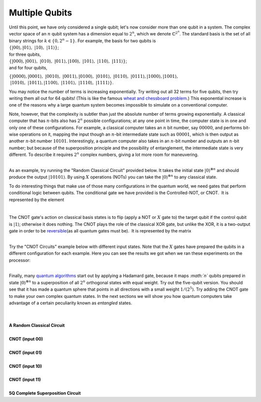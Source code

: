 Multiple Qubits
===============

| Until this point, we have only considered a single qubit; let's now
  consider more than one qubit in a system. The complex vector space of
  an :math:`n` qubit system has a dimension equal to :math:`2^n`, which we
  denote :math:`\mathbb{C}^{2^{n}}`. The standard basis is the set of all
  binary strings for :math:`k\in \{0, 2^n-1\}`. For example, the basis
  for two qubits is

| :math:`\{|00\rangle, |01\rangle,  |10\rangle,  |11\rangle\}`;

| for three qubits,

| :math:`\{|000\rangle, |001\rangle,  |010\rangle,  |011\rangle, 
  |100\rangle,  |101\rangle,  |110\rangle,  |111\rangle \}`;

| and for four qubits,

:math:`\{|0000\rangle, |0001\rangle,  |0010\rangle,  |0011\rangle, 
|0100\rangle,  |0101\rangle,  |0110\rangle,  |0111\rangle,
|1000\rangle, |1001\rangle,`  :math:`|1010\rangle,  |1011\rangle, 
|1100\rangle,  |1101\rangle,  |1110\rangle,  |1111\rangle 
\}`.

You may notice the number of terms is increasing exponentially. Try
writing out all 32 terms for five qubits, then try writing them all out
for 64 qubits! (This is like the famous `wheat and chessboard
problem <https://en.wikipedia.org/wiki/Wheat_and_chessboard_problem>`__.)
This exponential increase is one of the reasons why a large quantum
system becomes impossible to simulate on a conventional computer. 

Note, however, that the complexity is subtler than just the absolute
number of terms growing exponentially. A classical computer that has
:math:`n`-bits also has :math:`2^n` possible configurations; at any one point in
time, the computer state is in one and only one of these configurations.
For example, a classical computer takes an :math:`n` bit number, say
:math:`00000`, and performs bit-wise operations on it, mapping the input
though an :math:`n`-bit intermediate state such as :math:`00001`, which is then
output as another :math:`n`-bit number :math:`10101`. Interestingly, a quantum
computer also takes in an :math:`n`-bit number and outputs an :math:`n`-bit
number; but because of the superposition principle and the possibility
of entanglement, the intermediate state is very different. To describe
it requires :math:`2^n` complex numbers, giving a lot more room for
maneuvering. 

| |image0|

| 

| As an example, try running the "Random Classical Circuit" provided
  below. It takes the initial state :math:`|0\rangle^{\otimes n}` and
  should produce the output :math:`|10101\rangle`. By using :math:`X`
  operations (NOTs) you can take the :math:`|0\rangle^{\otimes n}` to any
  classical state.

To do interesting things that make use of those many configurations in
the quantum world, we need gates that perform conditional logic between
qubits. The conditional gate we have provided is the Controlled-NOT, or
CNOT.  It is represented by the element  

|                         |image1|

The CNOT gate's action on classical basis states is to flip (apply a NOT
or :math:`X` gate to) the target qubit if the control qubit is
:math:`|1\rangle`; otherwise it does nothing. The CNOT plays the role of
the classical XOR gate, but unlike the XOR, it is a two-output gate in
order to be
`reversible <https://en.wikipedia.org/wiki/Reversible_computing>`__\ (as
all quantum gates must be).  It is represented by the matrix

|                           |image2|

| Try the "CNOT Circuits" example below with different input states.
  Note that the :math:`X` gates have prepared the qubits in a different
  configuration for each example. Here you can see the results we got
  when we ran these experiments on the processor:

|                            |image3|

Finally, many `quantum
algorithms <https://en.wikipedia.org/wiki/Quantum_algorithm>`__ start
out by applying a Hadamard gate, because it maps *:math:`n`* qubits prepared
in state :math:`|0\rangle^{\otimes n}` to a superposition of all :math:`2^n`
orthogonal states with equal weight. Try out the five-qubit version. You
should see that it has made a quantum sphere that points in all
directions with a small weight :math:`1/(2^5)`. Try adding the CNOT gate to
make your own complex quantum states. In the next sections we will show
you how quantum computers take advantage of a certain peculiarity known
as *entangled* states.

| 


|
| **A Random Classical Circuit**

.. raw:: html

   <a href="https://quantumexperience.ng.bluemix.net/qx/editor?codeId=3f2d649034a83db47c39729a9a466f85&sharedCode=true" target="_parent"><img src="https://dal.objectstorage.open.softlayer.com/v1/AUTH_039c3bf6e6e54d76b8e66152e2f87877/codes/code-eb66af75098f190ea9e7c6f7df658b1b.png" style="width: 100%; max-width: 600px;"></a>
   <a href="https://quantumexperience.ng.bluemix.net/qx/editor?codeId=3f2d649034a83db47c39729a9a466f85&sharedCode=true" target="_parent" style="text-align: right; display: block;">Open in composer</a>

|
| **CNOT (input 00)**

.. raw:: html

   <a href="https://quantumexperience.ng.bluemix.net/qx/editor?codeId=72460a9b0004a527e676e99d27e8a36f&sharedCode=true" target="_parent"><img src="https://dal.objectstorage.open.softlayer.com/v1/AUTH_039c3bf6e6e54d76b8e66152e2f87877/codes/code-a95f11718a78d8ff64bdd87cecc8ba63.png" style="width: 100%; max-width: 600px;"></a>
   <a href="https://quantumexperience.ng.bluemix.net/qx/editor?codeId=72460a9b0004a527e676e99d27e8a36f&sharedCode=true" target="_parent" style="text-align: right; display: block;">Open in composer</a>

|
| **CNOT (input 01)**

.. raw:: html

   <a href="https://quantumexperience.ng.bluemix.net/qx/editor?codeId=71bf43c7e6c9893a2e18f50451716f29&sharedCode=true" target="_parent"><img src="https://dal.objectstorage.open.softlayer.com/v1/AUTH_039c3bf6e6e54d76b8e66152e2f87877/codes/code-6c3621d910c99f3d4670a5ea5285e9d9.png" style="width: 100%; max-width: 600px;"></a>
   <a href="https://quantumexperience.ng.bluemix.net/qx/editor?codeId=71bf43c7e6c9893a2e18f50451716f29&sharedCode=true" target="_parent" style="text-align: right; display: block;">Open in composer</a>

|
| **CNOT (input 10)**

.. raw:: html

   <a href="https://quantumexperience.ng.bluemix.net/qx/editor?codeId=00e878a0478450c30fd772dbd8412636&sharedCode=true" target="_parent"><img src="https://dal.objectstorage.open.softlayer.com/v1/AUTH_039c3bf6e6e54d76b8e66152e2f87877/codes/code-6dcb75a9dd05dca9f0504ec02153c124.png" style="width: 100%; max-width: 600px;"></a>
   <a href="https://quantumexperience.ng.bluemix.net/qx/editor?codeId=00e878a0478450c30fd772dbd8412636&sharedCode=true" target="_parent" style="text-align: right; display: block;">Open in composer</a>

|
| **CNOT (input 11)**

.. raw:: html

   <a href="https://quantumexperience.ng.bluemix.net/qx/editor?codeId=135bba91f1ea54c16c50ac38d5222750&sharedCode=true" target="_parent"><img src="https://dal.objectstorage.open.softlayer.com/v1/AUTH_039c3bf6e6e54d76b8e66152e2f87877/codes/code-6dcb75a9dd05dca9f0504ec0216cd1b6.png" style="width: 100%; max-width: 600px;"></a>
   <a href="https://quantumexperience.ng.bluemix.net/qx/editor?codeId=135bba91f1ea54c16c50ac38d5222750&sharedCode=true" target="_parent" style="text-align: right; display: block;">Open in composer</a>

|
| **5Q Complete Superposition Circuit**

.. raw:: html

   <a href="https://quantumexperience.ng.bluemix.net/qx/editor?codeId=a24e493cdf74811d67fab5c60a14a37c&sharedCode=true" target="_parent"><img src="https://dal.objectstorage.open.softlayer.com/v1/AUTH_039c3bf6e6e54d76b8e66152e2f87877/codes/code-e21164be4db4b6f5698f254a300838ec.png" style="width: 100%; max-width: 600px;"></a>
   <a href="https://quantumexperience.ng.bluemix.net/qx/editor?codeId=a24e493cdf74811d67fab5c60a14a37c&sharedCode=true" target="_parent" style="text-align: right; display: block;">Open in composer</a>



.. |image0| image:: https://dal.objectstorage.open.softlayer.com/v1/AUTH_039c3bf6e6e54d76b8e66152e2f87877/images-classroom/exponential-2nyf69faj94rkke29.png
.. |image1| image:: https://dal.objectstorage.open.softlayer.com/v1/AUTH_039c3bf6e6e54d76b8e66152e2f87877/images-classroom/Screen%20Shot%202016-05-01%20at%2011.19.55%20AMsvbpgjmu97iizfr.png
.. |image2| image:: https://dal.objectstorage.open.softlayer.com/v1/AUTH_039c3bf6e6e54d76b8e66152e2f87877/images-classroom/Screen%20Shot%202016-05-01%20at%2011.21.09%20AM77nnrwadzwa5rk9.png
.. |image3| image:: https://dal.objectstorage.open.softlayer.com/v1/AUTH_039c3bf6e6e54d76b8e66152e2f87877/images-classroom/Screen%20Shot%202016-05-03%20at%2010.04.10%20PMkoyeh28bqm4y4x6r.png

